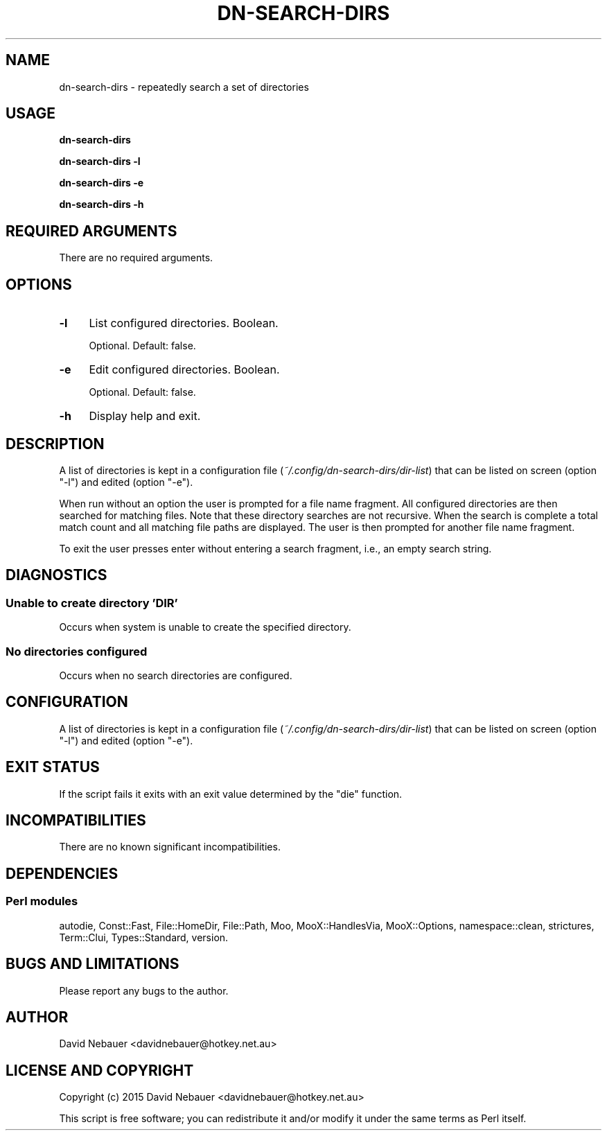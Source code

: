.\" -*- mode: troff; coding: utf-8 -*-
.\" Automatically generated by Pod::Man 5.01 (Pod::Simple 3.43)
.\"
.\" Standard preamble:
.\" ========================================================================
.de Sp \" Vertical space (when we can't use .PP)
.if t .sp .5v
.if n .sp
..
.de Vb \" Begin verbatim text
.ft CW
.nf
.ne \\$1
..
.de Ve \" End verbatim text
.ft R
.fi
..
.\" \*(C` and \*(C' are quotes in nroff, nothing in troff, for use with C<>.
.ie n \{\
.    ds C` ""
.    ds C' ""
'br\}
.el\{\
.    ds C`
.    ds C'
'br\}
.\"
.\" Escape single quotes in literal strings from groff's Unicode transform.
.ie \n(.g .ds Aq \(aq
.el       .ds Aq '
.\"
.\" If the F register is >0, we'll generate index entries on stderr for
.\" titles (.TH), headers (.SH), subsections (.SS), items (.Ip), and index
.\" entries marked with X<> in POD.  Of course, you'll have to process the
.\" output yourself in some meaningful fashion.
.\"
.\" Avoid warning from groff about undefined register 'F'.
.de IX
..
.nr rF 0
.if \n(.g .if rF .nr rF 1
.if (\n(rF:(\n(.g==0)) \{\
.    if \nF \{\
.        de IX
.        tm Index:\\$1\t\\n%\t"\\$2"
..
.        if !\nF==2 \{\
.            nr % 0
.            nr F 2
.        \}
.    \}
.\}
.rr rF
.\" ========================================================================
.\"
.IX Title "DN-SEARCH-DIRS 1"
.TH DN-SEARCH-DIRS 1 2024-04-13 "perl v5.38.2" "User Contributed Perl Documentation"
.\" For nroff, turn off justification.  Always turn off hyphenation; it makes
.\" way too many mistakes in technical documents.
.if n .ad l
.nh
.SH NAME
dn\-search\-dirs \- repeatedly search a set of directories
.SH USAGE
.IX Header "USAGE"
\&\fBdn-search-dirs\fR
.PP
\&\fBdn-search-dirs \-l\fR
.PP
\&\fBdn-search-dirs \-e\fR
.PP
\&\fBdn-search-dirs \-h\fR
.SH "REQUIRED ARGUMENTS"
.IX Header "REQUIRED ARGUMENTS"
There are no required arguments.
.SH OPTIONS
.IX Header "OPTIONS"
.IP \fB\-l\fR 4
.IX Item "-l"
List configured directories. Boolean.
.Sp
Optional. Default: false.
.IP \fB\-e\fR 4
.IX Item "-e"
Edit configured directories. Boolean.
.Sp
Optional. Default: false.
.IP \fB\-h\fR 4
.IX Item "-h"
Display help and exit.
.SH DESCRIPTION
.IX Header "DESCRIPTION"
A list of directories is kept in a configuration file
(\fI~/.config/dn\-search\-dirs/dir\-list\fR) that can be listed on screen (option
\&\f(CW\*(C`\-l\*(C'\fR) and edited (option \f(CW\*(C`\-e\*(C'\fR).
.PP
When run without an option the user is prompted for a file name fragment. All
configured directories are then searched for matching files. Note that these
directory searches are not recursive. When the search is complete a total match
count and all matching file paths are displayed. The user is then prompted for
another file name fragment.
.PP
To exit the user presses enter without entering a search fragment, i.e., an
empty search string.
.SH DIAGNOSTICS
.IX Header "DIAGNOSTICS"
.SS "Unable to create directory 'DIR'"
.IX Subsection "Unable to create directory 'DIR'"
Occurs when system is unable to create the specified directory.
.SS "No directories configured"
.IX Subsection "No directories configured"
Occurs when no search directories are configured.
.SH CONFIGURATION
.IX Header "CONFIGURATION"
A list of directories is kept in a configuration file
(\fI~/.config/dn\-search\-dirs/dir\-list\fR) that can be listed on screen (option
\&\f(CW\*(C`\-l\*(C'\fR) and edited (option \f(CW\*(C`\-e\*(C'\fR).
.SH "EXIT STATUS"
.IX Header "EXIT STATUS"
If the script fails it exits with an exit value determined by the \f(CW\*(C`die\*(C'\fR
function.
.SH INCOMPATIBILITIES
.IX Header "INCOMPATIBILITIES"
There are no known significant incompatibilities.
.SH DEPENDENCIES
.IX Header "DEPENDENCIES"
.SS "Perl modules"
.IX Subsection "Perl modules"
autodie, Const::Fast, File::HomeDir, File::Path, Moo, MooX::HandlesVia,
MooX::Options, namespace::clean, strictures, Term::Clui, Types::Standard,
version.
.SH "BUGS AND LIMITATIONS"
.IX Header "BUGS AND LIMITATIONS"
Please report any bugs to the author.
.SH AUTHOR
.IX Header "AUTHOR"
David Nebauer <davidnebauer@hotkey.net.au>
.SH "LICENSE AND COPYRIGHT"
.IX Header "LICENSE AND COPYRIGHT"
Copyright (c) 2015 David Nebauer <davidnebauer@hotkey.net.au>
.PP
This script is free software; you can redistribute it and/or modify
it under the same terms as Perl itself.

